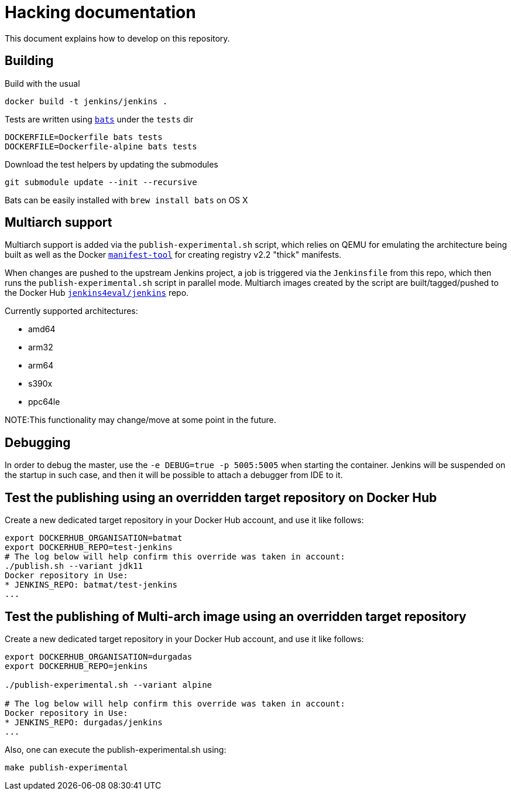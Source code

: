 # Hacking documentation

This document explains how to develop on this repository.

## Building

Build with the usual

    docker build -t jenkins/jenkins .

Tests are written using `https://github.com/sstephenson/bats[bats]` under the `tests` dir

    DOCKERFILE=Dockerfile bats tests
    DOCKERFILE=Dockerfile-alpine bats tests

Download the test helpers by updating the submodules

    git submodule update --init --recursive

Bats can be easily installed with `brew install bats` on OS X

## Multiarch support

Multiarch support is added via the `publish-experimental.sh` script, which relies on QEMU for emulating the architecture being built as well as the Docker `https://github.com/estesp/manifest-tool[manifest-tool]` for creating registry
v2.2 "thick" manifests.

When changes are pushed to the upstream Jenkins project, a job is triggered via the `Jenkinsfile` from this repo, which then runs the `publish-experimental.sh` script in parallel mode. Multiarch images created by the script are built/tagged/pushed to the Docker Hub `https://hub.docker.com/r/jenkins4eval/jenkins/[jenkins4eval/jenkins]` repo.

Currently supported architectures:

* amd64
* arm32
* arm64
* s390x
* ppc64le

NOTE:This functionality may change/move at some point in the future.

## Debugging

In order to debug the master, use the `-e DEBUG=true -p 5005:5005` when starting the container.
Jenkins will be suspended on the startup in such case,
and then it will be possible to attach a debugger from IDE to it.

## Test the publishing using an overridden target repository on Docker Hub

Create a new dedicated target repository in your Docker Hub account, and use it like follows:

[source]
--
export DOCKERHUB_ORGANISATION=batmat
export DOCKERHUB_REPO=test-jenkins
# The log below will help confirm this override was taken in account:
./publish.sh --variant jdk11
Docker repository in Use:
* JENKINS_REPO: batmat/test-jenkins
...
--

## Test the publishing of Multi-arch image using an overridden target repository

Create a new dedicated target repository in your Docker Hub account, and use it like follows:

[source]
--
export DOCKERHUB_ORGANISATION=durgadas
export DOCKERHUB_REPO=jenkins

./publish-experimental.sh --variant alpine 

# The log below will help confirm this override was taken in account:
Docker repository in Use:
* JENKINS_REPO: durgadas/jenkins
...
--

Also, one can execute the publish-experimental.sh using:

[source]
--  
make publish-experimental
--
